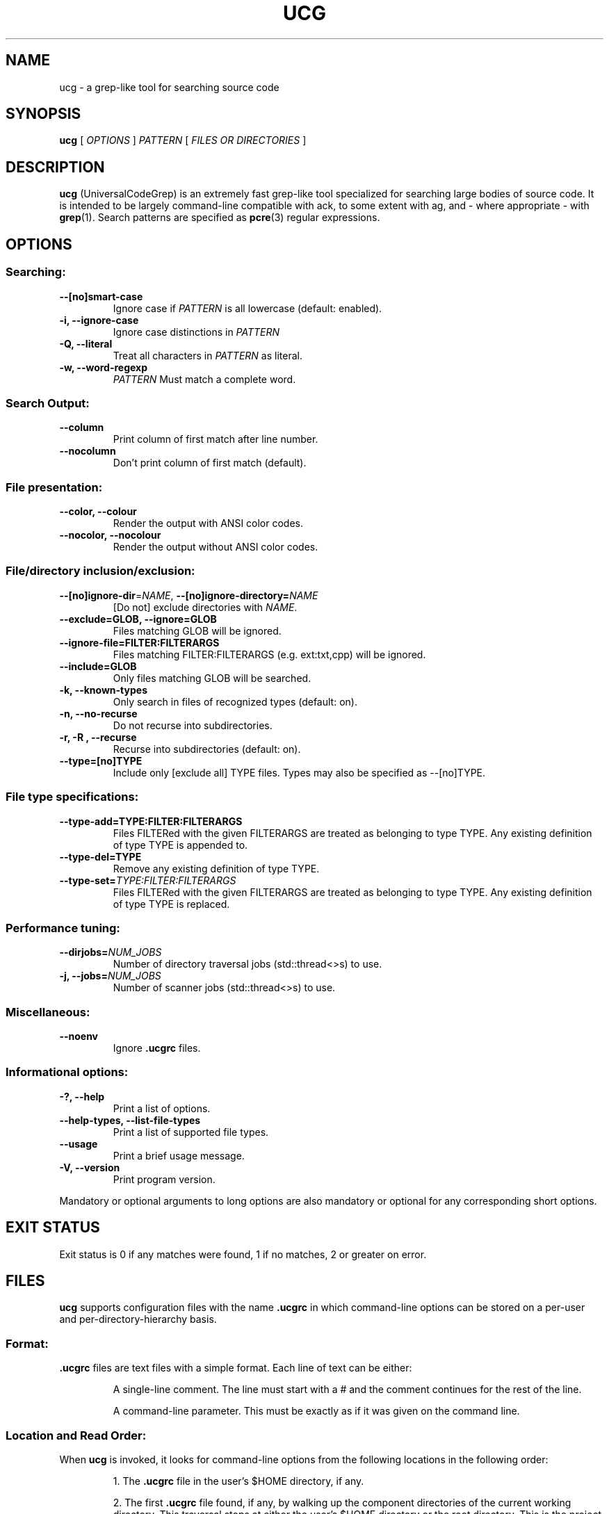 .TH UCG 1 2016-10-31
.SH NAME
ucg \- a grep-like tool for searching source code
.SH SYNOPSIS
.B ucg
[
.I OPTIONS
]
.I PATTERN
[
.I FILES OR DIRECTORIES
]
.SH DESCRIPTION
.B ucg
(UniversalCodeGrep) is an extremely fast grep-like 
tool specialized for searching large bodies of source code.
It is intended to be largely command-line compatible with ack,
to some extent with ag, and - where appropriate - with
.BR grep (1).
Search patterns are specified as
.BR pcre (3)
regular expressions.
.SH OPTIONS
.SS Searching:
.TP
.B \-\-[no]smart\-case
Ignore case if 
.I PATTERN
is all lowercase (default: enabled).
.TP
.B \-i, \-\-ignore\-case
Ignore case distinctions in
.I PATTERN
.TP
.B \-Q, \-\-literal
Treat all characters in
.I PATTERN
as literal.
.TP
.B \-w, \-\-word\-regexp
\fIPATTERN\fR
Must match a complete word.
.SS Search Output:
.TP
.B \-\-column
Print column of first match after line number.
.TP
.B \-\-nocolumn
Don't print column of first match (default).
.SS "File presentation:"
.TP
.B \-\-color, \-\-colour
Render the output with ANSI color codes.
.TP
.B \-\-nocolor, \-\-nocolour
Render the output without ANSI color codes.
.SS "File/directory inclusion/exclusion:"
.TP
\fB\-\-[no]ignore\-dir\fR=\fINAME\fR, \fB\-\-[no]ignore\-directory=\fINAME\fR
[Do not] exclude directories with \fINAME\fR.
.TP
.B \-\-exclude=GLOB, \-\-ignore=GLOB
Files matching GLOB will be ignored.
.TP
.B \-\-ignore\-file=FILTER:FILTERARGS
Files matching FILTER:FILTERARGS
(e.g. ext:txt,cpp) will be ignored.
.TP
.B \-\-include=GLOB
Only files matching GLOB will be searched.
.TP
.B \-k, \-\-known\-types
Only search in files of recognized types (default: on).
.TP
.B \-n, \-\-no\-recurse
Do not recurse into subdirectories.
.TP
.B \-r, \-R , \-\-recurse
Recurse into subdirectories (default: on).
.TP
.B \-\-type=[no]TYPE
Include only [exclude all] TYPE files.
Types may also be specified as \-\-[no]TYPE.
.SS File type specifications:
.TP
.B \-\-type\-add=TYPE:FILTER:FILTERARGS
Files FILTERed with the given FILTERARGS are treated as
belonging to type TYPE. Any existing definition of type
TYPE is appended to.
.TP
.B \-\-type\-del=TYPE
Remove any existing definition of type TYPE.
.TP
.B \-\-type\-set=\fITYPE:FILTER:FILTERARGS\fR
Files FILTERed with the given FILTERARGS are treated as
belonging to type TYPE. Any existing definition of type
TYPE is replaced.
.SS Performance tuning:
.TP
.B \-\-dirjobs=\fINUM_JOBS\fR
Number of directory traversal jobs (std::thread<>s)
to use.
.TP
.B \-j, \-\-jobs=\fINUM_JOBS\fR
Number of scanner jobs (std::thread<>s) to use.
.SS Miscellaneous:
.TP
.B \-\-noenv
Ignore
.B .ucgrc
files.
.SS Informational options:
.TP
.B \-?, \-\-help
Print a list of options.
.TP
.B \-\-help\-types, \-\-list\-file\-types
Print a list of supported file types.
.TP
.B \-\-usage
Print a brief usage message.
.TP
.B \-V, \-\-version
Print program version.
.PP
Mandatory or optional arguments to long options are also
mandatory or optional for any corresponding short options.
.SH EXIT STATUS
Exit status is 0 if any matches were found, 1 if no matches,
2 or greater on error.
.SH FILES
.B ucg
supports configuration files with the name
.B .ucgrc
in which command-line options can be stored on a per-user
and per-directory-hierarchy basis.
.SS Format:
.B .ucgrc
files are text files with a simple format. Each line of text 
can be either:
.IP
A single-line comment. The line must start with a # and the
comment continues for the rest of the line.
.IP
A command-line parameter. This must be exactly as if it was
given on the command line.
.SS Location and Read Order:
When
.B ucg
is invoked, it looks for command-line options from
the following locations in the following order:
.IP
1. The 
.B .ucgrc
file in the user's $HOME directory, if any.
.IP
2. The first
.B .ucgrc
file found, if any, by walking up the component directories
of the current working directory. This traversal stops at either
the user's $HOME directory or the root directory. This is the
project config file, and is intended to live in the top-level
directory of a project directory hierarchy.
.IP
3. The command line itself.
.PP
Options read later will override earlier options.
.SS User-Defined File Types:
.B ucg
supports user-defined file types with the
.PP
\-\-type\-set=TYPE:FILTER:FILTERARGS and
.PP
\-\-type\-add=TYPE:FILTER:FILTERARGS command-line options.
.PP
Three FILTERs are currently supported:
.IP
ext (extension list)
.IP
is (literal filename)
.IP
glob (glob pattern)
.IP
.SS Extension List Filter
.IP
The extension list filter allows you to specify a comma-separated
list of file extensions which are to be considered as belonging to
file type TYPE.
.IP
Example: \-\-type\-set=type1:ext:abc,xqz,def
.SS Literal Filename Filter
.IP
The literal filename filter simply specifies a single literal
filename which is to be considered as belonging to file type TYPE.
.IP
Example: \-\-type\-add=autoconf:is:configure.ac
.SS Glob filter
.IP
The glob filter allows you to specify a glob pattern to match
against filenames. If the glob matches, the file is considered
as belonging to the file type TYPE.
.IP
Example: \-\-type\-set=mk:glob:?akefile*
.SH BUGS
Report bugs to https://github.com/gvansickle/ucg/issues
.SH AUTHOR
.B ucg
is written by Gary R. Van Sickle <grvs@users.sourceforge.net>
.SH SEE ALSO
.BR grep (1)
.BR pcre (3)
.BR pcre2 (3)

